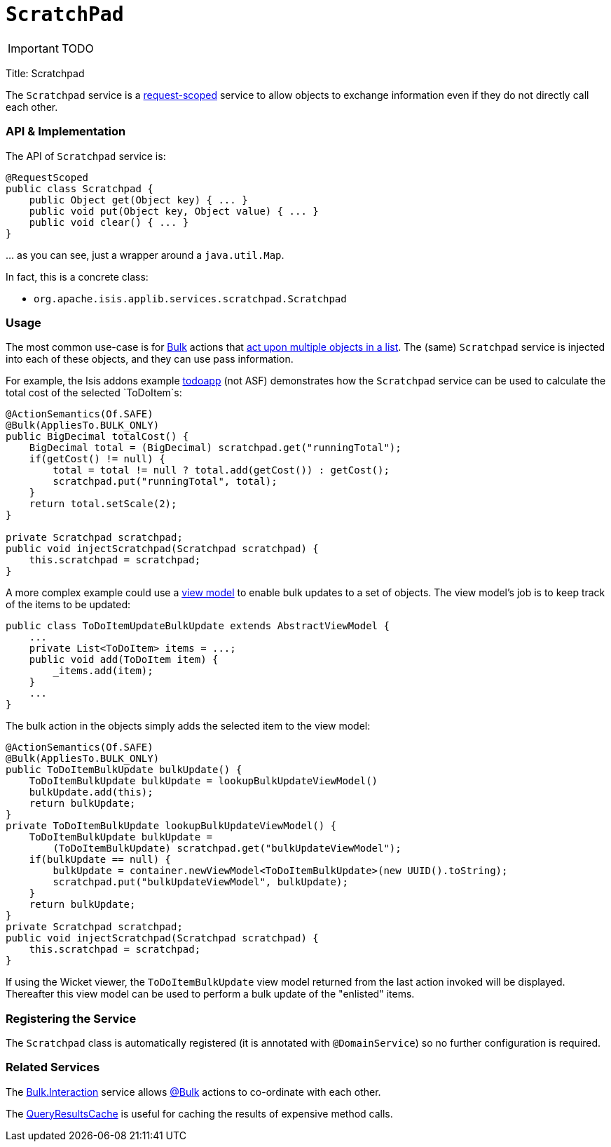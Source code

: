 [[_ug_reference-services-api_manpage-ScratchPad]]
= `ScratchPad`
:Notice: Licensed to the Apache Software Foundation (ASF) under one or more contributor license agreements. See the NOTICE file distributed with this work for additional information regarding copyright ownership. The ASF licenses this file to you under the Apache License, Version 2.0 (the "License"); you may not use this file except in compliance with the License. You may obtain a copy of the License at. http://www.apache.org/licenses/LICENSE-2.0 . Unless required by applicable law or agreed to in writing, software distributed under the License is distributed on an "AS IS" BASIS, WITHOUT WARRANTIES OR  CONDITIONS OF ANY KIND, either express or implied. See the License for the specific language governing permissions and limitations under the License.
:_basedir: ../
:_imagesdir: images/

IMPORTANT: TODO


Title: Scratchpad

The `Scratchpad` service is a link:../../more-advanced-topics/how-to-09-020-How-to-write-a-typical-domain-service.html[request-scoped] service to allow objects to exchange information even if they do not directly call each other.

=== API &amp; Implementation

The API of `Scratchpad` service is:

[source]
----
@RequestScoped
public class Scratchpad {
    public Object get(Object key) { ... }
    public void put(Object key, Object value) { ... }
    public void clear() { ... }
}
----

… as you can see, just a wrapper around a `java.util.Map`.

In fact, this is a concrete class:

* `org.apache.isis.applib.services.scratchpad.Scratchpad`

=== Usage

The most common use-case is for link:../recognized-annotations/Bulk.html[Bulk] actions that link:../../more-advanced-topics/how-to-01-065-How-to-add-an-action-to-be-called-on-every-object-in-a-list.html[act upon multiple objects in a list]. The (same) `Scratchpad` service is injected into each of these objects, and they can use pass information.

For example, the Isis addons example https://github.com/isisaddons/isis-app-todoapp/[todoapp] (not ASF) demonstrates how the `Scratchpad` service can be used to calculate the total cost of the selected `ToDoItem`s:

[source]
----
@ActionSemantics(Of.SAFE)
@Bulk(AppliesTo.BULK_ONLY)
public BigDecimal totalCost() {
    BigDecimal total = (BigDecimal) scratchpad.get("runningTotal");
    if(getCost() != null) {
        total = total != null ? total.add(getCost()) : getCost();
        scratchpad.put("runningTotal", total);
    }
    return total.setScale(2);
}

private Scratchpad scratchpad;
public void injectScratchpad(Scratchpad scratchpad) {
    this.scratchpad = scratchpad;
}
----

A more complex example could use a link:../../more-advanced-topics/ViewModel.html[view model] to enable bulk updates to a set of objects. The view model's job is to keep track of the items to be updated:

[source]
----
public class ToDoItemUpdateBulkUpdate extends AbstractViewModel {
    ...
    private List<ToDoItem> items = ...;
    public void add(ToDoItem item) {
        _items.add(item);
    }
    ...
}
----

The bulk action in the objects simply adds the selected item to the view model:

[source]
----
@ActionSemantics(Of.SAFE)
@Bulk(AppliesTo.BULK_ONLY)
public ToDoItemBulkUpdate bulkUpdate() {
    ToDoItemBulkUpdate bulkUpdate = lookupBulkUpdateViewModel()
    bulkUpdate.add(this);
    return bulkUpdate;
}
private ToDoItemBulkUpdate lookupBulkUpdateViewModel() {
    ToDoItemBulkUpdate bulkUpdate =
        (ToDoItemBulkUpdate) scratchpad.get("bulkUpdateViewModel");
    if(bulkUpdate == null) {
        bulkUpdate = container.newViewModel<ToDoItemBulkUpdate>(new UUID().toString);
        scratchpad.put("bulkUpdateViewModel", bulkUpdate);
    }
    return bulkUpdate;
}
private Scratchpad scratchpad;
public void injectScratchpad(Scratchpad scratchpad) {
    this.scratchpad = scratchpad;
}
----

If using the Wicket viewer, the `ToDoItemBulkUpdate` view model returned from the last action invoked will be displayed. Thereafter this view model can be used to perform a bulk update of the "enlisted" items.

=== Registering the Service

The `Scratchpad` class is automatically registered (it is annotated with `@DomainService`) so no further configuration is required.

=== Related Services

The link:./bulk-interaction.html[Bulk.Interaction] service allows link:../recognized-annotations/Bulk.html[@Bulk] actions to co-ordinate with each other.

The link:./query-results-cache.html[QueryResultsCache] is useful for caching the results of expensive method calls.